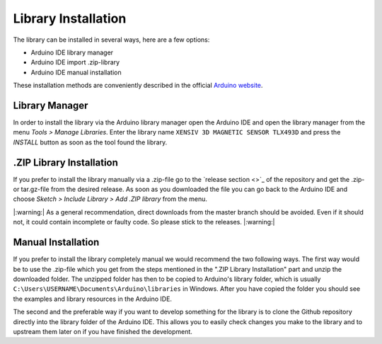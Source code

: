 Library Installation
====================

The library can be installed in several ways, here are a few options:

* Arduino IDE library manager
* Arduino IDE import .zip-library
* Arduino IDE manual installation

These installation methods are conveniently described in the official `Arduino website <https://www.arduino.cc/en/guide/libraries>`_.

Library Manager
---------------

In order to install the library via the Arduino library manager open the Arduino IDE and open the library manager from the menu *Tools > Manage Libraries*. Enter the library name ``XENSIV 3D MAGNETIC SENSOR TLX493D``
and press the *INSTALL* button as soon as the tool found the library.

.ZIP Library Installation
-------------------------

If you prefer to install the library manually via a .zip-file go to the `release section <>`_ of the repository and get the .zip- or tar.gz-file from the desired release.
As soon as you downloaded the file you can go back to the Arduino IDE and choose *Sketch > Include Library > Add .ZIP library* from the menu.

|:warning:| As a general recommendation, direct downloads from the master branch should be avoided. Even if it should not, it could contain incomplete or faulty code. So please stick to the releases. |:warning:|

.. Include image of the Arduino library manager

Manual Installation
-------------------

If you prefer to install the library completely manual we would recommend the two following ways. The first way would be to use the .zip-file which you get from the steps mentioned in the ".ZIP Library Installation"
part and unzip the downloaded folder. The unzipped folder has then to be copied to Arduino's library folder, which is usually ``C:\Users\USERNAME\Documents\Arduino\libraries`` in Windows. After you have copied the folder
you should see the examples and library resources in the Arduino IDE.

The second and the preferable way if you want to develop something for the library is to clone the Github repository directly into the library folder of the Arduino IDE. This allows you to easily check changes
you make to the library and to upstream them later on if you have finished the development.